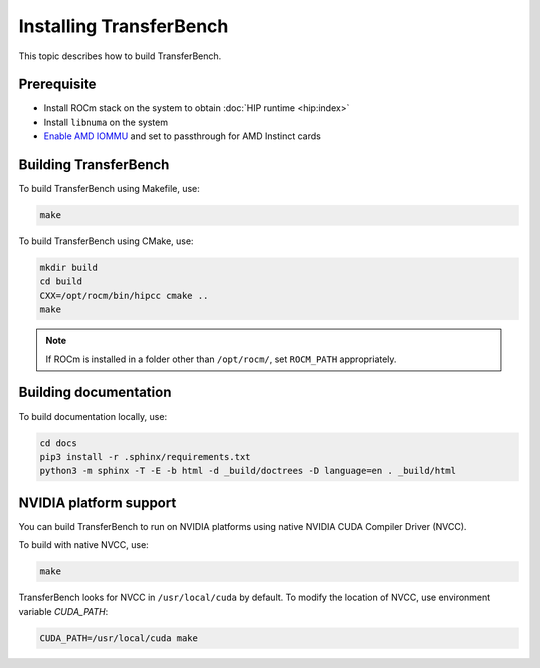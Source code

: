 .. meta::
  :description: TransferBench is a utility to benchmark simultaneous transfers between user-specified devices (CPUs or GPUs)
  :keywords: Build TransferBench, Install TransferBench

.. _install-transferbench:

---------------------------
Installing TransferBench
---------------------------

This topic describes how to build TransferBench.

Prerequisite
---------------

* Install ROCm stack on the system to obtain :doc:`HIP runtime <hip:index>`
* Install ``libnuma`` on the system
* `Enable AMD IOMMU <https://rocm.docs.amd.com/en/latest/how-to/system-optimization/mi300x.html#iommu-configuration-systems-with-256-cpu-threads>`_ and set to passthrough for AMD Instinct cards

Building TransferBench
------------------------

To build TransferBench using Makefile, use:

.. code-block:: bash

  make

To build TransferBench using CMake, use:

.. code-block:: bash

  mkdir build
  cd build
  CXX=/opt/rocm/bin/hipcc cmake ..
  make

.. note::

  If ROCm is installed in a folder other than ``/opt/rocm/``, set ``ROCM_PATH`` appropriately.

Building documentation
-----------------------

To build documentation locally, use:

.. code-block:: bash

  cd docs
  pip3 install -r .sphinx/requirements.txt
  python3 -m sphinx -T -E -b html -d _build/doctrees -D language=en . _build/html

NVIDIA platform support
--------------------------

You can build TransferBench to run on NVIDIA platforms using native NVIDIA CUDA Compiler Driver (NVCC).

To build with native NVCC, use:

.. code-block:: bash

  make

TransferBench looks for NVCC in ``/usr/local/cuda`` by default. To modify the location of NVCC, use environment variable `CUDA_PATH`:

.. code-block:: bash

  CUDA_PATH=/usr/local/cuda make
